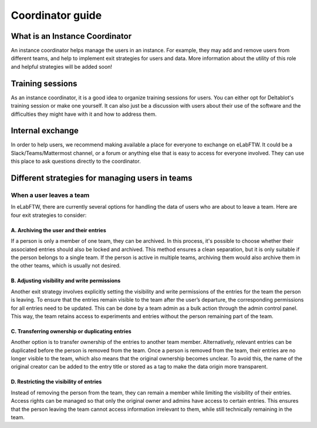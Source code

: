 .. _coordinator-guide:

*****************
Coordinator guide
*****************

What is an Instance Coordinator
===============================

An instance coordinator helps manage the users in an instance. For example, they may add and remove users from different teams, and help to implement exit strategies for users and data. More information about the utility of this role and helpful strategies will be added soon!

Training sessions
=================

As an instance coordinator, it is a good idea to organize training sessions for users. You can either opt for Deltablot's training session or make one yourself. It can also just be a discussion with users about their use of the software and the difficulties they might have with it and how to address them.

Internal exchange
=================

In order to help users, we recommend making available a place for everyone to exchange on eLabFTW. It could be a Slack/Teams/Mattermost channel, or a forum or anything else that is easy to access for everyone involved. They can use this place to ask questions directly to the coordinator.


Different strategies for managing users in teams
================================================

When a user leaves a team
-------------------------

In eLabFTW, there are currently several options for handling the data of users who are about to leave a team. Here are four exit strategies to consider:

A. Archiving the user and their entries
^^^^^^^^^^^^^^^^^^^^^^^^^^^^^^^^^^^^^^^


If a person is only a member of one team, they can be archived. In this process, it's possible to choose whether their associated entries should also be locked and archived. This method ensures a clean separation, but it is only suitable if the person belongs to a single team. If the person is active in multiple teams, archiving them would also archive them in the other teams, which is usually not desired.

B. Adjusting visibility and write permissions
^^^^^^^^^^^^^^^^^^^^^^^^^^^^^^^^^^^^^^^^^^^^^

Another exit strategy involves explicitly setting the visibility and write permissions of the entries for the team the person is leaving. To ensure that the entries remain visible to the team after the user’s departure, the corresponding permissions for all entries need to be updated. This can be done by a team admin as a bulk action through the admin control panel. This way, the team retains access to experiments and entries without the person remaining part of the team.

C. Transferring ownership or duplicating entries
^^^^^^^^^^^^^^^^^^^^^^^^^^^^^^^^^^^^^^^^^^^^^^^^

Another option is to transfer ownership of the entries to another team member. Alternatively, relevant entries can be duplicated before the person is removed from the team. Once a person is removed from the team, their entries are no longer visible to the team, which also means that the original ownership becomes unclear. To avoid this, the name of the original creator can be added to the entry title or stored as a tag to make the data origin more transparent.

D. Restricting the visibility of entries
^^^^^^^^^^^^^^^^^^^^^^^^^^^^^^^^^^^^^^^^

Instead of removing the person from the team, they can remain a member while limiting the visibility of their entries. Access rights can be managed so that only the original owner and admins have access to certain entries. This ensures that the person leaving the team cannot access information irrelevant to them, while still technically remaining in the team.
